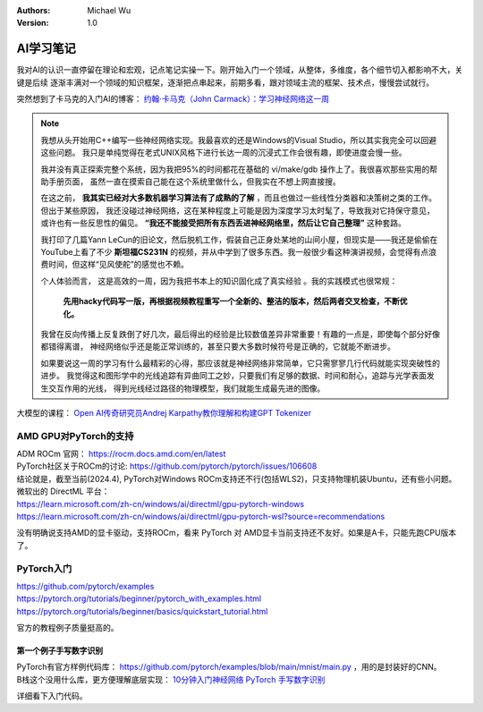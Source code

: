 .. Michael Wu 版权所有

:Authors: Michael Wu
:Version: 1.0

AI学习笔记
===========

我对AI的认识一直停留在理论和宏观，记点笔记实操一下。刚开始入门一个领域，从整体，多维度，各个细节切入都影响不大，关键是后续
逐渐丰满对一个领域的知识框架，逐渐把点串起来，前期多看，跟对领域主流的框架、技术点，慢慢尝试就行。

突然想到了卡马克的入门AI的博客： `约翰·卡马克（John Carmack）：学习神经网络这一周 <https://zhuanlan.zhihu.com/p/34391263>`_ 

.. note::

    我想从头开始用C++编写一些神经网络实现。我最喜欢的还是Windows的Visual Studio，所以其实我完全可以回避这些问题。
    我只是单纯觉得在老式UNIX风格下进行长达一周的沉浸式工作会很有趣，即使进度会慢一些。

    我并没有真正探索完整个系统，因为我把95%的时间都花在基础的 vi/make/gdb 操作上了。我很喜欢那些实用的帮助手册页面，
    虽然一直在摸索自己能在这个系统里做什么，但我实在不想上网直接搜。

    在这之前， **我其实已经对大多数机器学习算法有了成熟的了解** ，而且也做过一些线性分类器和决策树之类的工作。但出于某些原因，
    我还没碰过神经网络，这在某种程度上可能是因为深度学习太时髦了，导致我对它持保守意见，或许也有一些反思性的偏见。
    **“我还不能接受把所有东西丢进神经网络里，然后让它自己整理”** 这种套路。

    我打印了几篇Yann LeCun的旧论文，然后脱机工作，假装自己正身处某地的山间小屋，但现实是——我还是偷偷在YouTube上看了不少
    **斯坦福CS231N** 的视频，并从中学到了很多东西。我一般很少看这种演讲视频，会觉得有点浪费时间，但这样“见风使舵”的感觉也不赖。

    个人体验而言， 这是高效的一周，因为我把书本上的知识固化成了真实经验 。我的实践模式也很常规：
    
        **先用hacky代码写一版，再根据视频教程重写一个全新的、整洁的版本，然后两者交叉检查，不断优化。**

    我曾在反向传播上反复跌倒了好几次，最后得出的经验是比较数值差异非常重要！有趣的一点是，即使每个部分好像都错得离谱，
    神经网络似乎还是能正常训练的，甚至只要大多数时候符号是正确的，它就能不断进步。

    如果要说这一周的学习有什么最精彩的心得，那应该就是神经网络非常简单，它只需寥寥几行代码就能实现突破性的进步。
    我觉得这和图形学中的光线追踪有异曲同工之妙，只要我们有足够的数据、时间和耐心，追踪与光学表面发生交互作用的光线，
    得到光线经过路径的物理模型，我们就能生成最先进的图像。

大模型的课程： `Open AI传奇研究员Andrej Karpathy教你理解和构建GPT Tokenizer <https://www.bilibili.com/video/BV11x421Z7QZ/?vd_source=f7b8e2d66d4b85cd95e1a463f568439f>`_ 

AMD GPU对PyTorch的支持
-----------------------

| ADM ROCm 官网： https://rocm.docs.amd.com/en/latest
| PyTorch社区关于ROCm的讨论: https://github.com/pytorch/pytorch/issues/106608
| 结论就是，截至当前(2024.4), PyTorch对Windows ROCm支持还不行(包括WLS2)，只支持物理机装Ubuntu，还有些小问题。

| 微软出的 DirectML 平台：
| https://learn.microsoft.com/zh-cn/windows/ai/directml/gpu-pytorch-windows
| https://learn.microsoft.com/zh-cn/windows/ai/directml/gpu-pytorch-wsl?source=recommendations

没有明确说支持AMD的显卡驱动，支持ROCm，看来 PyTorch 对 AMD显卡当前支持还不友好。如果是A卡，只能先跑CPU版本了。

PyTorch入门
-----------------

| https://github.com/pytorch/examples
| https://pytorch.org/tutorials/beginner/pytorch_with_examples.html
| https://pytorch.org/tutorials/beginner/basics/quickstart_tutorial.html

官方的教程例子质量挺高的。

第一个例子手写数字识别
^^^^^^^^^^^^^^^^^^^^^^

| PyTorch有官方样例代码库： https://github.com/pytorch/examples/blob/main/mnist/main.py ，用的是封装好的CNN。
| B栈这个没用什么库，更方便理解底层实现： `10分钟入门神经网络 PyTorch 手写数字识别 <https://www.bilibili.com/video/BV1GC4y15736/?spm_id_from=333.337.search-card.all.click&vd_source=f7b8e2d66d4b85cd95e1a463f568439f>`_ 

详细看下入门代码。